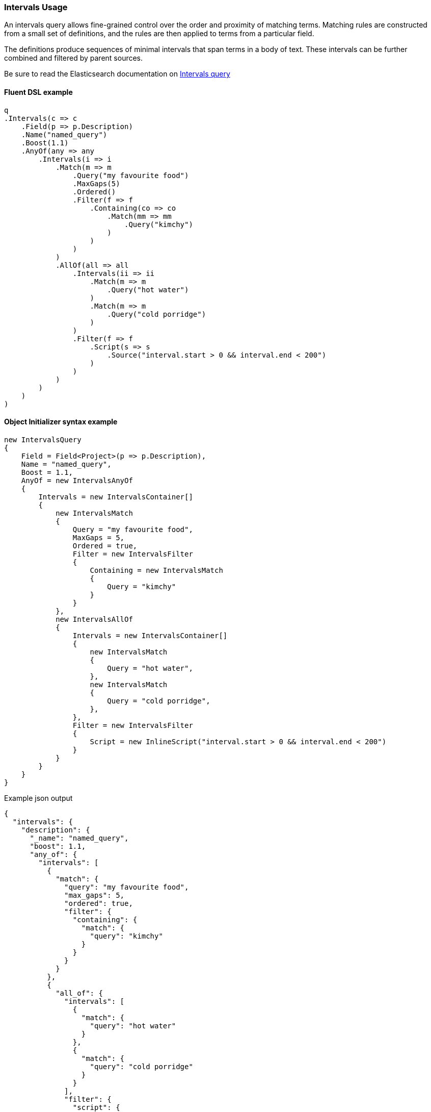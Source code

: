 :ref_current: https://www.elastic.co/guide/en/elasticsearch/reference/7.6

:github: https://github.com/elastic/elasticsearch-net

:nuget: https://www.nuget.org/packages

////
IMPORTANT NOTE
==============
This file has been generated from https://github.com/elastic/elasticsearch-net/tree/7.x/src/Tests/Tests/QueryDsl/FullText/Intervals/IntervalsUsageTests.cs. 
If you wish to submit a PR for any spelling mistakes, typos or grammatical errors for this file,
please modify the original csharp file found at the link and submit the PR with that change. Thanks!
////

[[intervals-usage]]
=== Intervals Usage

An intervals query allows fine-grained control over the order and proximity of matching terms.
Matching rules are constructed from a small set of definitions, and the rules are then applied to terms from a particular field.

The definitions produce sequences of minimal intervals that span terms in a body of text. These intervals can be further combined and filtered by parent sources.

Be sure to read the Elasticsearch documentation on {ref_current}/query-dsl-intervals-query.html[Intervals query]

==== Fluent DSL example

[source,csharp]
----
q
.Intervals(c => c
    .Field(p => p.Description)
    .Name("named_query")
    .Boost(1.1)
    .AnyOf(any => any
        .Intervals(i => i
            .Match(m => m
                .Query("my favourite food")
                .MaxGaps(5)
                .Ordered()
                .Filter(f => f
                    .Containing(co => co
                        .Match(mm => mm
                            .Query("kimchy")
                        )
                    )
                )
            )
            .AllOf(all => all
                .Intervals(ii => ii
                    .Match(m => m
                        .Query("hot water")
                    )
                    .Match(m => m
                        .Query("cold porridge")
                    )
                )
                .Filter(f => f
                    .Script(s => s
                        .Source("interval.start > 0 && interval.end < 200")
                    )
                )
            )
        )
    )
)
----

==== Object Initializer syntax example

[source,csharp]
----
new IntervalsQuery
{
    Field = Field<Project>(p => p.Description),
    Name = "named_query",
    Boost = 1.1,
    AnyOf = new IntervalsAnyOf
    {
        Intervals = new IntervalsContainer[]
        {
            new IntervalsMatch
            {
                Query = "my favourite food",
                MaxGaps = 5,
                Ordered = true,
                Filter = new IntervalsFilter
                {
                    Containing = new IntervalsMatch
                    {
                        Query = "kimchy"
                    }
                }
            },
            new IntervalsAllOf
            {
                Intervals = new IntervalsContainer[]
                {
                    new IntervalsMatch
                    {
                        Query = "hot water",
                    },
                    new IntervalsMatch
                    {
                        Query = "cold porridge",
                    },
                },
                Filter = new IntervalsFilter
                {
                    Script = new InlineScript("interval.start > 0 && interval.end < 200")
                }
            }
        }
    }
}
----

[source,javascript]
.Example json output
----
{
  "intervals": {
    "description": {
      "_name": "named_query",
      "boost": 1.1,
      "any_of": {
        "intervals": [
          {
            "match": {
              "query": "my favourite food",
              "max_gaps": 5,
              "ordered": true,
              "filter": {
                "containing": {
                  "match": {
                    "query": "kimchy"
                  }
                }
              }
            }
          },
          {
            "all_of": {
              "intervals": [
                {
                  "match": {
                    "query": "hot water"
                  }
                },
                {
                  "match": {
                    "query": "cold porridge"
                  }
                }
              ],
              "filter": {
                "script": {
                  "source": "interval.start > 0 && interval.end < 200"
                }
              }
            }
          }
        ]
      }
    }
  }
}
----

[float]
=== Prefix and Wildcard rules

Prefix and Wildcard rules can be used to search for intervals that contain
terms starting with a prefix, or match a pattern, respectively.

NOTE: Only available in Elasticsearch 7.3.0+

==== Fluent DSL example

[source,csharp]
----
q
.Intervals(c => c
    .Field(p => p.Description)
    .Name("named_query")
    .Boost(1.1)
    .AnyOf(any => any
        .Intervals(i => i
            .Wildcard(m => m
                .Pattern(IntervalsPrefix + "*")
            )
            .Prefix(m => m
                .Prefix(IntervalsPrefix)
            )
        )
    )
)
----

==== Object Initializer syntax example

[source,csharp]
----
new IntervalsQuery
{
    Field = Field<Project>(p => p.Description),
    Name = "named_query",
    Boost = 1.1,
    AnyOf = new IntervalsAnyOf
    {
        Intervals = new IntervalsContainer[]
        {
            new IntervalsWildcard
            {
                Pattern = IntervalsPrefix + "*"
            },
            new IntervalsPrefix
            {
                Prefix = IntervalsPrefix
            }
        }
    }
}
----

[source,javascript]
.Example json output
----
{
  "intervals": {
    "description": {
      "_name": "named_query",
      "boost": 1.1,
      "any_of": {
        "intervals": [
          {
            "wildcard": {
              "pattern": "lorem*"
            }
          },
          {
            "prefix": {
              "prefix": "lorem"
            }
          }
        ]
      }
    }
  }
}
----

[float]
=== Fuzzy rules

Fuzzy rules can be used to match terms that are similar to the provided term, within an edit distance defined by Fuzziness.
If the fuzzy expansion matches more than 128 terms, Elasticsearch returns an error.

NOTE: Only available in Elasticsearch 7.6.0+

==== Fluent DSL example

[source,csharp]
----
q
.Intervals(c => c
    .Field(p => p.Description)
    .Name("named_query")
    .Boost(1.1)
    .Fuzzy(m => m
        .Term(IntervalsFuzzy)
        .Fuzziness(Fuzziness.Auto)
    )
)
----

==== Object Initializer syntax example

[source,csharp]
----
new IntervalsQuery
{
    Field = Field<Project>(p => p.Description),
    Name = "named_query",
    Boost = 1.1,
    Fuzzy = new IntervalsFuzzy
    {
        Term = IntervalsFuzzy,
        Fuzziness = Fuzziness.Auto
    }
}
----

[source,javascript]
.Example json output
----
{
  "intervals": {
    "description": {
      "_name": "named_query",
      "boost": 1.1,
      "fuzzy": {
        "term": "lorem",
        "fuzziness": "AUTO"
      }
    }
  }
}
----

